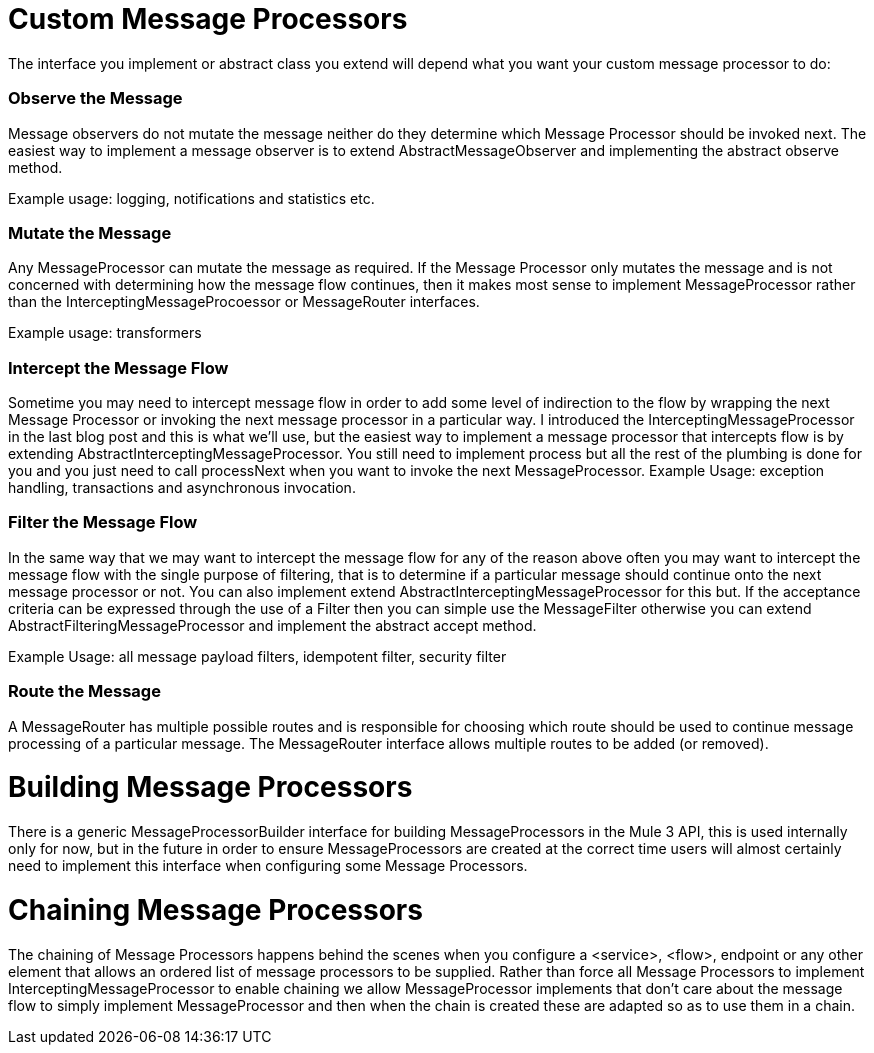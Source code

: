 = Custom Message Processors

The interface you implement or abstract class you extend will depend what you want your custom message processor to do:

=== Observe the Message

Message observers do not mutate the message neither do they determine which Message Processor should be invoked next. The easiest way to implement a message observer is to extend AbstractMessageObserver and implementing the abstract observe method.

Example usage: logging, notifications and statistics etc.

=== Mutate the Message

Any MessageProcessor can mutate the message as required. If the Message Processor only mutates the message and is not concerned with determining how the message flow continues, then it makes most sense to implement MessageProcessor rather than the InterceptingMessageProcoessor or MessageRouter interfaces.

Example usage: transformers

=== Intercept the Message Flow

Sometime you may need to intercept message flow in order to add some level of indirection to the flow by wrapping the next Message Processor or invoking the next message processor in a particular way. I introduced the InterceptingMessageProcessor in the last blog post and this is what we'll use, but the easiest way to implement a message processor that intercepts flow is by extending AbstractInterceptingMessageProcessor. You still need to implement process but all the rest of the plumbing is done for you and you just need to call processNext when you want to invoke the next MessageProcessor.
Example Usage: exception handling, transactions and asynchronous invocation.

=== Filter the Message Flow

In the same way that we may want to intercept the message flow for any of the reason above often you may want to intercept the message flow with the single purpose of filtering, that is to determine if a particular message should continue onto the next message processor or not. You can also implement extend AbstractInterceptingMessageProcessor for this but. If the acceptance criteria can be expressed through the use of a Filter then you can simple use the MessageFilter otherwise you can extend AbstractFilteringMessageProcessor and implement the abstract accept method.

Example Usage: all message payload filters, idempotent filter, security filter

=== Route the Message

A MessageRouter has multiple possible routes and is responsible for choosing which route should be used to continue message processing of a particular message. The MessageRouter interface allows multiple routes to be added (or removed).

= Building Message Processors

There is a generic MessageProcessorBuilder interface for building MessageProcessors in the Mule 3 API, this is used internally only for now, but in the future in order to ensure MessageProcessors are created at the correct time users will almost certainly need to implement this interface when configuring some Message Processors.

= Chaining Message Processors

The chaining of Message Processors happens behind the scenes when you configure a <service>, <flow>, endpoint or any other element that allows an ordered list of message processors to be supplied. Rather than force all Message Processors to implement InterceptingMessageProcessor to enable chaining we allow MessageProcessor implements that don't care about the message flow to simply implement MessageProcessor and then when the chain is created these are adapted so as to use them in a chain.
